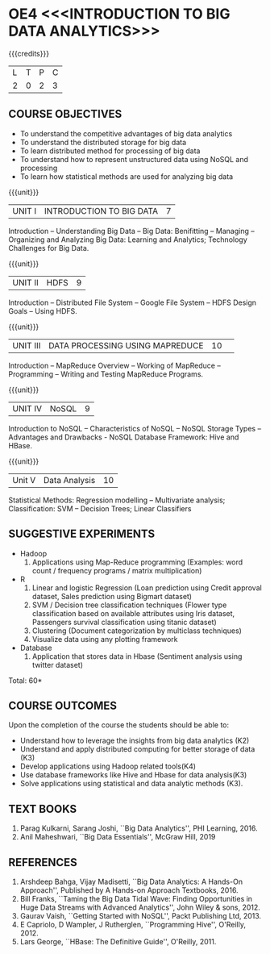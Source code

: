 * OE4 <<<INTRODUCTION TO BIG DATA ANALYTICS>>>
:properties:
:author: J Suresh
:date: 27 March 2019
:end:

#+startup: showall

{{{credits}}}
|L|T|P|C|
|2|0|2|3|

** COURSE OBJECTIVES
- To understand the competitive advantages of big data analytics 
- To understand the distributed storage for big data
- To learn distributed method for processing of big data
- To understand how to represent unstructured data using NoSQL and processing
- To learn how statistical methods are used for analyzing big data


{{{unit}}}
| UNIT I | INTRODUCTION TO BIG DATA | 7 |
Introduction -- Understanding Big Data -- Big Data: Benifitting --
Managing -- Organizing and Analyzing Big Data: Learning and Analytics;
Technology Challenges for Big Data.

{{{unit}}}
| UNIT II | HDFS | 9 |
Introduction -- Distributed File System -- Google File System -- HDFS
Design Goals -- Using HDFS.

{{{unit}}}
|UNIT III|DATA PROCESSING USING MAPREDUCE |10| 
Introduction -- MapReduce Overview -- Working of MapReduce --
Programming -- Writing and Testing MapReduce Programs.

{{{unit}}}
| UNIT IV | NoSQL | 9 |
Introduction to NoSQL -- Characteristics of NoSQL -- NoSQL Storage
Types -- Advantages and Drawbacks - NoSQL Database Framework: Hive and
HBase.

{{{unit}}}
|Unit V|Data Analysis |10|
Statistical Methods: Regression modelling – Multivariate analysis;
Classification: SVM – Decision Trees; Linear Classifiers

** SUGGESTIVE EXPERIMENTS
- Hadoop
  1. Applications using Map-Reduce programming (Examples: word count /
     frequency programs / matrix multiplication)

- R
  1. Linear and logistic Regression (Loan prediction using Credit
     approval dataset, Sales prediction using Bigmart dataset)
  2. SVM / Decision tree classification techniques (Flower type
     classification based on available attributes using Iris dataset,
     Passengers survival classification using titanic dataset)
  3. Clustering (Document categorization by multiclass techniques)
  4. Visualize  data  using  any plotting framework

- Database
  1. Application that stores data in Hbase (Sentiment analysis using
     twitter dataset)

\hfill *Total: 60*

** COURSE OUTCOMES
Upon the completion of the course the students should be able to: 
- Understand how to leverage the insights from big data analytics (K2)
- Understand and apply distributed computing for better storage of
  data (K3)
- Develop applications using Hadoop related tools(K4)
- Use database frameworks like Hive and Hbase for data analysis(K3)
- Solve applications using  statistical and data  analytic methods (K3).

** TEXT BOOKS
1. Parag Kulkarni, Sarang Joshi, ``Big Data Analytics'', PHI
   Learning, 2016.
2. Anil Maheshwari, ``Big Data Essentials'', McGraw Hill, 2019

** REFERENCES
1. Arshdeep Bahga, Vijay Madisetti, ``Big Data Analytics: A Hands-On
   Approach'',  Published by A Hands-on Approach Textbooks,  2016.  
2. Bill Franks, ``Taming the Big Data Tidal Wave: Finding
   Opportunities in Huge Data Streams with Advanced Analytics'', John
   Wiley & sons, 2012. 
3. Gaurav Vaish, ``Getting Started with NoSQL'', Packt Publishing
   Ltd, 2013.
4. E Capriolo, D Wampler, J Rutherglen, ``Programming Hive'',
   O'Reilly, 2012.
5. Lars George, ``HBase: The Definitive Guide'', O'Reilly, 2011.

